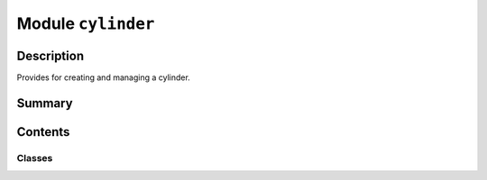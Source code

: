 


Module ``cylinder``
===================



.. py:module:: ansys.geometry.core.primitives.cylinder



Description
-----------

Provides for creating and managing a cylinder.




Summary
-------

.. tab-set::




    .. tab-item:: Classes

        Content 2

    .. tab-item:: Functions

        Content 2

    .. tab-item:: Enumerations

        Content 2

    .. tab-item:: Attributes

        Content 2






Contents
--------

Classes
~~~~~~~

.. autoapisummary::

   ansys.geometry.core.primitives.cylinder.Cylinder
   ansys.geometry.core.primitives.cylinder.CylinderEvaluation




.. py:class:: Cylinder(origin: beartype.typing.Union[numpy.ndarray, ansys.geometry.core.typing.RealSequence, ansys.geometry.core.math.Point3D], radius: beartype.typing.Union[pint.Quantity, ansys.geometry.core.misc.Distance, ansys.geometry.core.typing.Real], reference: beartype.typing.Union[numpy.ndarray, ansys.geometry.core.typing.RealSequence, ansys.geometry.core.math.UnitVector3D, ansys.geometry.core.math.Vector3D] = UNITVECTOR3D_X, axis: beartype.typing.Union[numpy.ndarray, ansys.geometry.core.typing.RealSequence, ansys.geometry.core.math.UnitVector3D, ansys.geometry.core.math.Vector3D] = UNITVECTOR3D_Z)


   Provides 3D cylinder representation.

   Parameters
   ----------
   origin : Union[~numpy.ndarray, RealSequence, Point3D]
       Origin of the cylinder.
   radius : Union[Quantity, Distance, Real]
       Radius of the cylinder.
   reference : Union[~numpy.ndarray, RealSequence, UnitVector3D, Vector3D]
       X-axis direction.
   axis : Union[~numpy.ndarray, RealSequence, UnitVector3D, Vector3D]
       Z-axis direction.

   .. py:property:: origin
      :type: ansys.geometry.core.math.Point3D

      Origin of the cylinder.


   .. py:property:: radius
      :type: pint.Quantity

      Radius of the cylinder.


   .. py:property:: dir_x
      :type: ansys.geometry.core.math.UnitVector3D

      X-direction of the cylinder.


   .. py:property:: dir_y
      :type: ansys.geometry.core.math.UnitVector3D

      Y-direction of the cylinder.


   .. py:property:: dir_z
      :type: ansys.geometry.core.math.UnitVector3D

      Z-direction of the cylinder.


   .. py:method:: surface_area(height: beartype.typing.Union[pint.Quantity, ansys.geometry.core.misc.Distance, ansys.geometry.core.typing.Real]) -> pint.Quantity

      Get the surface area of the cylinder.

      Notes
      -----
         By nature, a cylinder is infinite. If you want to get the surface area,
         you must bound it by a height. Normally a cylinder surface is not closed
         (does not have "caps" on the ends). This method assumes that the cylinder
         is closed for the purpose of getting the surface area.

      Parameters
      ----------
      height : Union[Quantity, Distance, Real]
          Height to bound the cylinder at.

      Returns
      -------
      Quantity
          Surface area of the temporarily bounded cylinder.


   .. py:method:: volume(height: beartype.typing.Union[pint.Quantity, ansys.geometry.core.misc.Distance, ansys.geometry.core.typing.Real]) -> pint.Quantity

      Get the volume of the cylinder.

      Notes
      -----
         By nature, a cylinder is infinite. If you want to get the surface area,
         you must bound it by a height. Normally a cylinder surface is not closed
         (does not have "caps" on the ends). This method assumes that the cylinder
         is closed for the purpose of getting the surface area.

      Parameters
      ----------
      height : Union[Quantity, Distance, Real]
          Height to bound the cylinder at.

      Returns
      -------
      Quantity
          Volume of the temporarily bounded cylinder.


   .. py:method:: transformed_copy(matrix: ansys.geometry.core.math.Matrix44) -> Cylinder

      Create a transformed copy of the cylinder based on a transformation matrix.

      Parameters
      ----------
      matrix : Matrix44
          4X4 transformation matrix to apply to the cylinder.

      Returns
      -------
      Cylinder
          New cylinder that is the transformed copy of the original cylinder.


   .. py:method:: mirrored_copy() -> Cylinder

      Create a mirrored copy of the cylinder along the y-axis.

      Returns
      -------
      Cylinder
          New cylinder that is a mirrored copy of the original cylinder.


   .. py:method:: __eq__(other: Cylinder) -> bool

      Equals operator for the ``Cylinder`` class.


   .. py:method:: evaluate(parameter: ansys.geometry.core.primitives.surface_evaluation.ParamUV) -> CylinderEvaluation

      Evaluate the cylinder at the given parameters.

      Parameters
      ----------
      parameter : ParamUV
          Parameters (u,v) to evaluate the cylinder at.

      Returns
      -------
      CylinderEvaluation
          Resulting evaluation.


   .. py:method:: project_point(point: ansys.geometry.core.math.Point3D) -> CylinderEvaluation

      Project a point onto the cylinder and evaluate the cylinder.

      Parameters
      ----------
      point : Point3D
          Point to project onto the cylinder.

      Returns
      -------
      CylinderEvaluation
          Resulting evaluation.


   .. py:method:: get_u_parameterization() -> ansys.geometry.core.primitives.parameterization.Parameterization

      Get the parametrization conditions for the U parameter.

      The U parameter specifies the clockwise angle around the axis (right-hand
      corkscrew law), with a zero parameter at ``dir_x`` and a period of 2*pi.

      Returns
      -------
      Parameterization
          Information about how the cylinder's U parameter is parameterized.


   .. py:method:: get_v_parameterization() -> ansys.geometry.core.primitives.parameterization.Parameterization

      Get the parametrization conditions for the V parameter.

      The V parameter specifies the distance along the axis, with a zero parameter at
      the XY plane of the cylinder.

      Returns
      -------
      Parameterization
          Information about how the cylinders's V parameter is parameterized.



.. py:class:: CylinderEvaluation(cylinder: Cylinder, parameter: ansys.geometry.core.primitives.surface_evaluation.ParamUV)


   Bases: :py:obj:`ansys.geometry.core.primitives.surface_evaluation.SurfaceEvaluation`

   Provides evaluation of a cylinder at given parameters.

   Parameters
   ----------
   cylinder: ~ansys.geometry.core.primitives.cylinder.Cylinder
       Cylinder to evaluate.
   parameter: ParamUV
       Parameters (u, v) to evaluate the cylinder at.

   .. py:property:: cylinder
      :type: Cylinder

      Cylinder being evaluated.


   .. py:property:: parameter
      :type: ansys.geometry.core.primitives.surface_evaluation.ParamUV

      Parameter that the evaluation is based upon.


   .. py:method:: position() -> ansys.geometry.core.math.Point3D

      Position of the evaluation.

      Returns
      -------
      Point3D
          Point that lies on the cylinder at this evaluation.


   .. py:method:: normal() -> ansys.geometry.core.math.UnitVector3D

      Normal to the surface.

      Returns
      -------
      UnitVector3D
          Normal unit vector to the cylinder at this evaluation.


   .. py:method:: u_derivative() -> ansys.geometry.core.math.Vector3D

      First derivative with respect to the U parameter.

      Returns
      -------
      Vector3D
          First derivative with respect to the U parameter.


   .. py:method:: v_derivative() -> ansys.geometry.core.math.Vector3D

      First derivative with respect to the V parameter.

      Returns
      -------
      Vector3D
          First derivative with respect to the V parameter.


   .. py:method:: uu_derivative() -> ansys.geometry.core.math.Vector3D

      Second derivative with respect to the U parameter.

      Returns
      -------
      Vector3D
          Second derivative with respect to the U parameter.


   .. py:method:: uv_derivative() -> ansys.geometry.core.math.Vector3D

      Second derivative with respect to the U and V parameters.

      Returns
      -------
      Vector3D
          Second derivative with respect to the U and v parameters.


   .. py:method:: vv_derivative() -> ansys.geometry.core.math.Vector3D

      Second derivative with respect to the V parameter.

      Returns
      -------
      Vector3D
          Second derivative with respect to the V parameter.


   .. py:method:: min_curvature() -> ansys.geometry.core.typing.Real

      Minimum curvature of the cylinder.

      Returns
      -------
      Real
          Minimum curvature of the cylinder.


   .. py:method:: min_curvature_direction() -> ansys.geometry.core.math.UnitVector3D

      Minimum curvature direction.

      Returns
      -------
      UnitVector3D
          Mminimum curvature direction.


   .. py:method:: max_curvature() -> ansys.geometry.core.typing.Real

      Maximum curvature of the cylinder.

      Returns
      -------
      Real
          Maximum curvature of the cylinder.


   .. py:method:: max_curvature_direction() -> ansys.geometry.core.math.UnitVector3D

      Maximum curvature direction.

      Returns
      -------
      UnitVector3D
          Maximum curvature direction.



